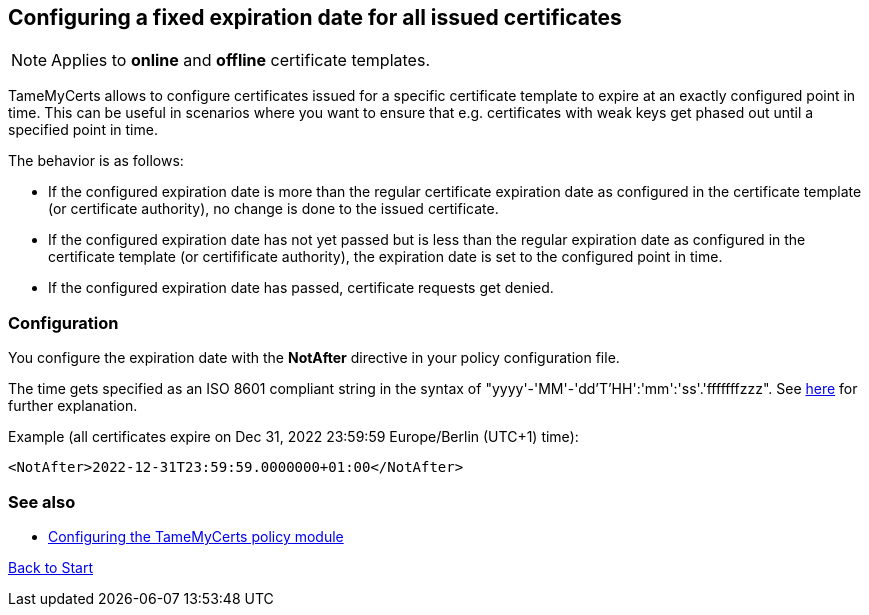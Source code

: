 ﻿== Configuring a fixed expiration date for all issued certificates

NOTE: Applies to *online* and *offline* certificate templates.

TameMyCerts allows to configure certificates issued for a specific certificate template to expire at an exactly configured point in time. This can be useful in scenarios where you want to ensure that e.g. certificates with weak keys get phased out until a specified point in time.

The behavior is as follows:

* If the configured expiration date is more than the regular certificate expiration date as configured in the certificate template (or certificate authority), no change is done to the issued certificate.
* If the configured expiration date has not yet passed but is less than the regular expiration date as configured in the certificate template (or certifificate authority), the expiration date is set to the configured point in time.
* If the configured expiration date has passed, certificate requests get denied.

=== Configuration

You configure the expiration date with the *NotAfter* directive in your policy configuration file.

The time gets specified as an ISO 8601 compliant string in the syntax of "yyyy'-'MM'-'dd'T'HH':'mm':'ss'.'fffffffzzz". See link:https://learn.microsoft.com/en-us/dotnet/standard/base-types/standard-date-and-time-format-strings[here^] for further explanation.

Example (all certificates expire on Dec 31, 2022 23:59:59 Europe/Berlin (UTC+1) time):

....
<NotAfter>2022-12-31T23:59:59.0000000+01:00</NotAfter>
....

=== See also
* link:configuring.adoc[Configuring the TameMyCerts policy module]

link:index.adoc[Back to Start]